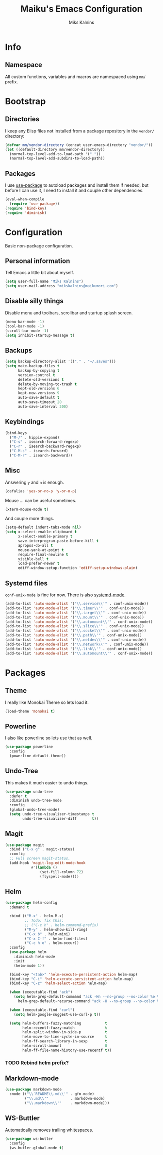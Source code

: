#+TITLE: Maiku's Emacs Configuration
#+AUTHOR: Miks Kalnins

* Info

** Namespace

All custom functions, variables and macros are namespaced using ~mm/~
prefix.

* Bootstrap

** Directories

I keep any Elisp files not installed from a package repository in the
=vendor/= directory:

#+NAME: bootstrap
#+BEGIN_SRC emacs-lisp
  (defvar mm/vendor-directory (concat user-emacs-directory "vendor/"))
  (let ((default-directory mm/vendor-directory))
    (normal-top-level-add-to-load-path '("."))
    (normal-top-level-add-subdirs-to-load-path))
#+END_SRC

** Packages
  
I use [[https://github.com/jwiegley/use-package][use-package]] to autoload packages and install them if needed,
but before I can use it, I need to install it and couple other dependencies.

#+NAME: bootstrap
#+BEGIN_SRC emacs-lisp
  (eval-when-compile
    (require 'use-package))
  (require 'bind-key)
  (require 'diminish)
#+END_SRC

* Configuration

Basic non-package configuration.

** Personal information

Tell Emacs a little bit about myself.

#+NAME: config
#+BEGIN_SRC emacs-lisp
  (setq user-full-name "Miks Kalnins")
  (setq user-mail-address "mikskalnins@maikumori.com")
#+END_SRC

** Disable silly things

Disable menu and toolbars, scrollbar and startup splash screen.

#+NAME: config
#+BEGIN_SRC emacs-lisp
  (menu-bar-mode -1)
  (tool-bar-mode -1)
  (scroll-bar-mode -1)
  (setq inhibit-startup-message t)
#+END_SRC

** Backups

#+NAME: config
#+BEGIN_SRC emacs-lisp 
  (setq backup-directory-alist '(("." . "~/.saves")))
  (setq make-backup-files t
        backup-by-copying t
        version-control t
        delete-old-versions t
        delete-by-moving-to-trash t
        kept-old-versions 6
        kept-new-versions 9
        auto-save-default t
        auto-save-timeout 20
        auto-save-interval 200)
#+END_SRC

** Keybindings

#+NAME: config
#+BEGIN_SRC emacs-lisp 
  (bind-keys
    ("M-/" . hippie-expand)
    ("C-s" . isearch-forward-regexp)
    ("C-r" . isearch-backward-regexp)
    ("C-M-s" . isearch-forward)
    ("C-M-r" . isearch-backward))
#+END_SRC

** Misc

Answering ~y~ and ~n~ is enough.

#+NAME: config
#+BEGIN_SRC emacs-lisp 
  (defalias 'yes-or-no-p 'y-or-n-p)
#+END_SRC

Mouse ... can be useful sometimes.

#+NAME: config
#+BEGIN_SRC emacs-lisp 
  (xterm-mouse-mode t)
#+END_SRC

And couple more things.

#+NAME: config
#+BEGIN_SRC emacs-lisp 
  (setq-default indent-tabs-mode nil)
  (setq x-select-enable-clipboard t
        x-select-enable-primary t
        save-interprogram-paste-before-kill t
        apropos-do-all t
        mouse-yank-at-point t
        require-final-newline t
        visible-bell t
        load-prefer-newer t
        ediff-window-setup-function 'ediff-setup-windows-plain)
#+END_SRC

** Systemd files

~conf-unix-mode~ is fine for now. There is also [[https://github.com/holomorph/systemd-mode][systemd-mode]].

#+BEGIN_SRC emacs-lisp
  (add-to-list 'auto-mode-alist '("\\.service\\'" . conf-unix-mode))
  (add-to-list 'auto-mode-alist '("\\.timer\\'" . conf-unix-mode))
  (add-to-list 'auto-mode-alist '("\\.target\\'" . conf-unix-mode))
  (add-to-list 'auto-mode-alist '("\\.mount\\'" . conf-unix-mode))
  (add-to-list 'auto-mode-alist '("\\.automount\\'" . conf-unix-mode))
  (add-to-list 'auto-mode-alist '("\\.slice\\'" . conf-unix-mode))
  (add-to-list 'auto-mode-alist '("\\.socket\\'" . conf-unix-mode))
  (add-to-list 'auto-mode-alist '("\\.path\\'" . conf-unix-mode))
  (add-to-list 'auto-mode-alist '("\\.netdev\\'" . conf-unix-mode))
  (add-to-list 'auto-mode-alist '("\\.network\\'" . conf-unix-mode))
  (add-to-list 'auto-mode-alist '("\\.link\\'" . conf-unix-mode))
  (add-to-list 'auto-mode-alist '("\\.automount\\'" . conf-unix-mode))
#+END_SRC

* Packages

** Theme

I really like Monokai Theme so lets load it.

#+NAME: packages
#+BEGIN_SRC emacs-lisp 
  (load-theme 'monokai t)
#+END_SRC

** Powerline

I also like powerline so lets use that as well.

#+NAME: packages
#+BEGIN_SRC emacs-lisp 
  (use-package powerline
    :config
    (powerline-default-theme))
#+END_SRC

** Undo-Tree

This makes it much easier to undo things.

#+NAME: packages
#+BEGIN_SRC emacs-lisp
  (use-package undo-tree
    :defer t
    :diminish undo-tree-mode
    :config
    (global-undo-tree-mode)
    (setq undo-tree-visualizer-timestamps t
          undo-tree-visualizer-diff       t))
#+END_SRC

** Magit

#+BEGIN_SRC emacs-lisp
  (use-package magit
    :bind ("C-x g" . magit-status)
    :config
    ;; Full screen magit-status.
    (add-hook 'magit-log-edit-mode-hook
              #'(lambda ()
                  (set-fill-column 72)
                  (flyspell-mode))))
#+END_SRC

** Helm

#+BEGIN_SRC emacs-lisp
  (use-package helm-config
    :demand t

    :bind (("M-x" . helm-M-x)
           ;; Todo: fix this:
           ;; ("C-c h" . helm-command-prefix)
           ("M-y" . helm-show-kill-ring)
           ("C-x b" . helm-mini)
           ("C-x C-f" . helm-find-files)
           ("C-c h o" . helm-occur))
    :config
    (use-package helm
      :diminish helm-mode
      :init
      (helm-mode 1))

    (bind-key "<tab>" 'helm-execute-persistent-action helm-map)
    (bind-key "C-i" 'helm-execute-persistent-action helm-map)
    (bind-key "C-z" 'helm-select-action helm-map)

    (when (executable-find "ack")
      (setq helm-grep-default-command "ack -Hn --no-group --no-color %e %p %f"
	    helm-grep-default-recurse-command "ack -H --no-group --no-color %e %p %f"))

    (when (executable-find "curl")
      (setq helm-google-suggest-use-curl-p t))

    (setq helm-buffers-fuzzy-matching           t
          helm-recentf-fuzzy-match              t
          helm-split-window-in-side-p           t
          helm-move-to-line-cycle-in-source     t
          helm-ff-search-library-in-sexp        t
          helm-scroll-amount                    8
          helm-ff-file-name-history-use-recentf t))
#+END_SRC
   
*** TODO Rebind helm prefix?

** Markdown-mode

#+BEGIN_SRC emacs-lisp
  (use-package markdown-mode
    :mode (("\\`README\\.md\\'" . gfm-mode)
           ("\\.md\\'"          . markdown-mode)
           ("\\.markdown\\'"    . markdown-mode)))
#+END_SRC

** WS-Buttler

Automatically removes trailing whitespaces.

#+BEGIN_SRC emacs-lisp
  (use-package ws-butler
    :config
    (ws-butler-global-mode t)
#+END_SRC
